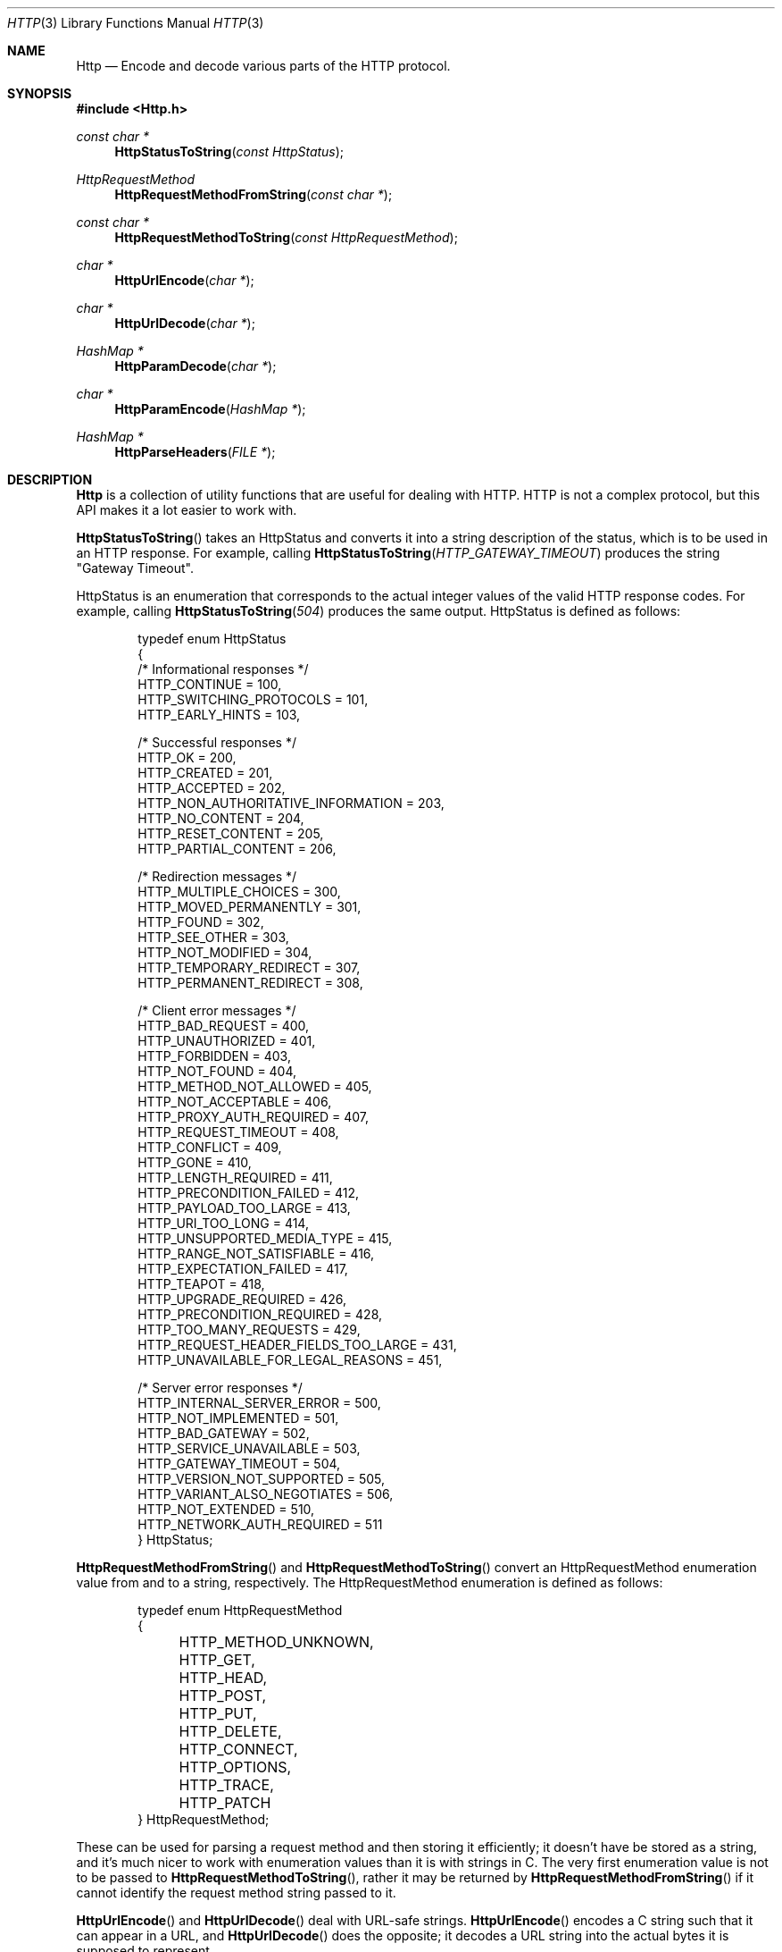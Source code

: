 .Dd $Mdocdate: March 12 2023 $
.Dt HTTP 3
.Os Telodendria Project
.Sh NAME
.Nm Http
.Nd Encode and decode various parts of the HTTP protocol.
.Sh SYNOPSIS
.In Http.h
.Ft const char *
.Fn HttpStatusToString "const HttpStatus"
.Ft HttpRequestMethod
.Fn HttpRequestMethodFromString "const char *"
.Ft const char *
.Fn HttpRequestMethodToString "const HttpRequestMethod"
.Ft char *
.Fn HttpUrlEncode "char *"
.Ft char *
.Fn HttpUrlDecode "char *"
.Ft HashMap *
.Fn HttpParamDecode "char *"
.Ft char *
.Fn HttpParamEncode "HashMap *"
.Ft HashMap *
.Fn HttpParseHeaders "FILE *"
.Sh DESCRIPTION
.Pp
.Nm
is a collection of utility functions that are useful for dealing with
HTTP. HTTP is not a complex protocol, but this API makes it a lot easier
to work with.
.Pp
.Fn HttpStatusToString
takes an HttpStatus and converts it into a string description of the
status, which is to be used in an HTTP response. For example, calling
.Fn HttpStatusToString "HTTP_GATEWAY_TIMEOUT"
produces the string "Gateway Timeout".
.Pp
HttpStatus is an enumeration that corresponds to the actual integer
values of the valid HTTP response codes. For example, calling
.Fn HttpStatusToString "504"
produces the same output. HttpStatus is defined as follows:
.Bd -literal -offset indent
typedef enum HttpStatus
{
    /* Informational responses */
    HTTP_CONTINUE = 100,
    HTTP_SWITCHING_PROTOCOLS = 101,
    HTTP_EARLY_HINTS = 103,

    /* Successful responses */
    HTTP_OK = 200,
    HTTP_CREATED = 201,
    HTTP_ACCEPTED = 202,
    HTTP_NON_AUTHORITATIVE_INFORMATION = 203,
    HTTP_NO_CONTENT = 204,
    HTTP_RESET_CONTENT = 205,
    HTTP_PARTIAL_CONTENT = 206,

    /* Redirection messages */
    HTTP_MULTIPLE_CHOICES = 300,
    HTTP_MOVED_PERMANENTLY = 301,
    HTTP_FOUND = 302,
    HTTP_SEE_OTHER = 303,
    HTTP_NOT_MODIFIED = 304,
    HTTP_TEMPORARY_REDIRECT = 307,
    HTTP_PERMANENT_REDIRECT = 308,

    /* Client error messages */
    HTTP_BAD_REQUEST = 400,
    HTTP_UNAUTHORIZED = 401,
    HTTP_FORBIDDEN = 403,
    HTTP_NOT_FOUND = 404,
    HTTP_METHOD_NOT_ALLOWED = 405,
    HTTP_NOT_ACCEPTABLE = 406,
    HTTP_PROXY_AUTH_REQUIRED = 407,
    HTTP_REQUEST_TIMEOUT = 408,
    HTTP_CONFLICT = 409,
    HTTP_GONE = 410,
    HTTP_LENGTH_REQUIRED = 411,
    HTTP_PRECONDITION_FAILED = 412,
    HTTP_PAYLOAD_TOO_LARGE = 413,
    HTTP_URI_TOO_LONG = 414,
    HTTP_UNSUPPORTED_MEDIA_TYPE = 415,
    HTTP_RANGE_NOT_SATISFIABLE = 416,
    HTTP_EXPECTATION_FAILED = 417,
    HTTP_TEAPOT = 418,
    HTTP_UPGRADE_REQUIRED = 426,
    HTTP_PRECONDITION_REQUIRED = 428,
    HTTP_TOO_MANY_REQUESTS = 429,
    HTTP_REQUEST_HEADER_FIELDS_TOO_LARGE = 431,
    HTTP_UNAVAILABLE_FOR_LEGAL_REASONS = 451,

    /* Server error responses */
    HTTP_INTERNAL_SERVER_ERROR = 500,
    HTTP_NOT_IMPLEMENTED = 501,
    HTTP_BAD_GATEWAY = 502,
    HTTP_SERVICE_UNAVAILABLE = 503,
    HTTP_GATEWAY_TIMEOUT = 504,
    HTTP_VERSION_NOT_SUPPORTED = 505,
    HTTP_VARIANT_ALSO_NEGOTIATES = 506,
    HTTP_NOT_EXTENDED = 510,
    HTTP_NETWORK_AUTH_REQUIRED = 511
} HttpStatus;
.Ed
.Pp
.Fn HttpRequestMethodFromString
and
.Fn HttpRequestMethodToString
convert an HttpRequestMethod enumeration value from and to a
string, respectively. The HttpRequestMethod enumeration is
defined as follows:
.Bd -literal -offset indent
typedef enum HttpRequestMethod
{
	HTTP_METHOD_UNKNOWN,
	HTTP_GET,
	HTTP_HEAD,
	HTTP_POST,
	HTTP_PUT,
	HTTP_DELETE,
	HTTP_CONNECT,
	HTTP_OPTIONS,
	HTTP_TRACE,
	HTTP_PATCH
} HttpRequestMethod;
.Ed
.Pp
These can be used for parsing a request method and then storing
it efficiently; it doesn't have be stored as a string, and it's
much nicer to work with enumeration values than it is with
strings in C. The very first enumeration value is not to be
passed to
.Fn HttpRequestMethodToString ,
rather it may be returned by
.Fn HttpRequestMethodFromString
if it cannot identify the request method string passed to it.
.Pp
.Fn HttpUrlEncode
and
.Fn HttpUrlDecode
deal with URL-safe strings.
.Fn HttpUrlEncode
encodes a C string such that it can appear in a URL, and
.Fn HttpUrlDecode
does the opposite; it decodes a URL string into the actual
bytes it is supposed to represent.
.Pp
.Fn HttpParamDecode
and
.Fn HttpParamEncode
convert HTTP parameters in the form of "param=value&param2=val2"
to and from a hash map for easy parsing, manipulation, and encoding.
.Pp
.Fn HttpParseHeaders
reads HTTP headers from a stream and returns a hash map
of keys and values. All keys are lowercased to make
querying them consistent and not dependent on the casing
that was read from the stream. This is useful for both
client and server code, since the headers are of the same
format. This function should be used after parsing the
HTTP status line, because it does not parse that line.
It will stop when it encounters the first blank line,
which indicates that the body is beginning. After this
function completes, the body may be immediately be read
from the stream without any additional processing.
.Sh RETURN VALUES
.Pp
.Fn HttpStatusToString
and
.Fn HttpRequestMethodToString
both return constant strings; they are not to be manipulated because
doing so would result in a segmentation fault, as these strings
are stored in the data segment of the program.
.Pp
.Fn HttpUrlEncode ,
.Fn HttpUrlDecode ,
.Fn HttpParamDecode ,
and
.Fn HttpParamEncode
all return strings that were allocated on the heap using the
Memory API, or NULL if there was an error allocating memory.
Thee strings returned can be manipulated at will, and must be
freed using the Memory API when they're no longer needed.
.Sh SEE ALSO
.Xr HashMap 3 ,
.Xr Memory 3
